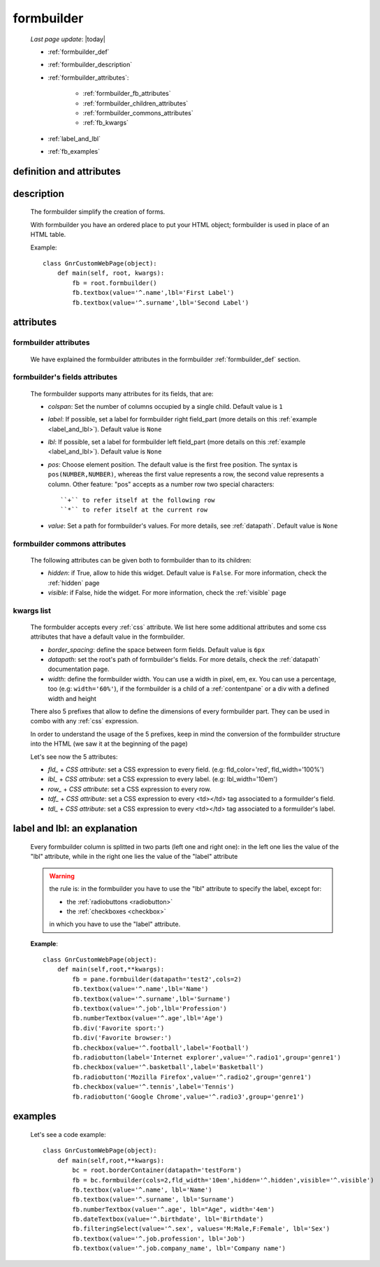 .. _formbuilder:

===========
formbuilder
===========
    
    *Last page update*: |today|
    
    * :ref:`formbuilder_def`
    * :ref:`formbuilder_description`
    * :ref:`formbuilder_attributes`:
        
        * :ref:`formbuilder_fb_attributes`
        * :ref:`formbuilder_children_attributes`
        * :ref:`formbuilder_commons_attributes`
        * :ref:`fb_kwargs`
        
    * :ref:`label_and_lbl`
    * :ref:`fb_examples`
    
.. _formbuilder_def:

definition and attributes
=========================

    .. automethod:: gnr.web.gnrwebstruct.GnrDomSrc.formbuilder
    
.. _formbuilder_description:

description
===========

    The formbuilder simplify the creation of forms.
    
    With formbuilder you have an ordered place to put your HTML object; formbuilder is used
    in place of an HTML table.
    
    Example::
    
        class GnrCustomWebPage(object):
            def main(self, root, kwargs):
                fb = root.formbuilder()
                fb.textbox(value='^.name',lbl='First Label')
                fb.textbox(value='^.surname',lbl='Second Label')
                
    .. _formbuilder_attributes:

attributes
==========

.. _formbuilder_fb_attributes:

formbuilder attributes
----------------------

    We have explained the formbuilder attributes in the formbuilder :ref:`formbuilder_def` section.
    
.. _formbuilder_children_attributes:

formbuilder's fields attributes
-------------------------------

    The formbuilder supports many attributes for its fields, that are:
    
    * *colspan*: Set the number of columns occupied by a single child. Default value is ``1``
    * *label*: If possible, set a label for formbuilder right field_part (more details on this
      :ref:`example <label_and_lbl>`). Default value is ``None``
    * *lbl*: If possible, set a label for formbuilder left field_part (more details on this
      :ref:`example <label_and_lbl>`). Default value is ``None``
    * *pos*: Choose element position. The default value is the first free position. The syntax is
      ``pos(NUMBER,NUMBER)``, whereas the first value represents a row, the second value represents a column.
      Other feature: "pos" accepts as a number row two special characters::
      
        ``+`` to refer itself at the following row
        ``*`` to refer itself at the current row
        
    * *value*: Set a path for formbuilder's values. For more details, see :ref:`datapath`.
      Default value is ``None``
      
.. _formbuilder_commons_attributes:

formbuilder commons attributes
------------------------------

    The following attributes can be given both to formbuilder than to its children:
    
    * *hidden*: if True, allow to hide this widget. Default value is ``False``.
      For more information, check the :ref:`hidden` page
    * *visible*: if False, hide the widget. For more information, check the :ref:`visible` page
    
.. _fb_kwargs:

kwargs list
-----------

    The formbulder accepts every :ref:`css` attribute. We list here some additional attributes
    and some css attributes that have a default value in the formbuilder.
    
    * *border_spacing*: define the space between form fields. Default value is ``6px``
    * *datapath*: set the root's path of formbuilder's fields. For more details,
      check the :ref:`datapath` documentation page.
    * *width*: define the formbuilder width. You can use a width in pixel, em, ex.
      You can use a percentage, too (e.g: ``width='60%'``), if the formbuilder is a child of a
      :ref:`contentpane` or a div with a defined width and height
      
    There also 5 prefixes that allow to define the dimensions of every formbuilder part.
    They can be used in combo with any :ref:`css` expression.
    
    In order to understand the usage of the 5 prefixes, keep in mind the conversion of the
    formbuilder structure into the HTML (we saw it at the beginning of the page)
    
    Let's see now the 5 attributes:
    
    * *fld_* + *CSS attribute*: set a CSS expression to every field.
      (e.g: fld_color='red', fld_width='100%')
      
    * *lbl_* + *CSS attribute*: set a CSS expression to every label.
      (e.g: lbl_width='10em')
      
    * *row_* + *CSS attribute*: set a CSS expression to every row.
      
    * *tdf_* + *CSS attribute*: set a CSS expression to every <td></td> tag associated
      to a formuilder's field.
      
    * *tdl_* + *CSS attribute*: set a CSS expression to every <td></td> tag associated
      to a formuilder's label.
      
.. _label_and_lbl:

label and lbl: an explanation
=============================

    Every formbuilder column is splitted in two parts (left one and right one): in the left one
    lies the value of the "lbl" attribute, while in the right one lies the value of the "label"
    attribute
    
    .. warning:: the rule is: in the formbuilder you have to use the "lbl" attribute to specify
                 the label, except for:
                 
                 * the :ref:`radiobuttons <radiobutton>`
                 * the :ref:`checkboxes <checkbox>`
                 
                 in which you have to use the "label" attribute.
                 
    **Example**::
    
        class GnrCustomWebPage(object):
            def main(self,root,**kwargs):
                fb = pane.formbuilder(datapath='test2',cols=2)
                fb.textbox(value='^.name',lbl='Name')
                fb.textbox(value='^.surname',lbl='Surname')
                fb.textbox(value='^.job',lbl='Profession')
                fb.numberTextbox(value='^.age',lbl='Age')
                fb.div('Favorite sport:')
                fb.div('Favorite browser:')
                fb.checkbox(value='^.football',label='Football')
                fb.radiobutton(label='Internet explorer',value='^.radio1',group='genre1')
                fb.checkbox(value='^.basketball',label='Basketball')
                fb.radiobutton('Mozilla Firefox',value='^.radio2',group='genre1')
                fb.checkbox(value='^.tennis',label='Tennis')
                fb.radiobutton('Google Chrome',value='^.radio3',group='genre1')
                
.. _fb_examples:

examples
========

    Let's see a code example::

        class GnrCustomWebPage(object):
            def main(self,root,**kwargs):
                bc = root.borderContainer(datapath='testForm')
                fb = bc.formbuilder(cols=2,fld_width='10em',hidden='^.hidden',visible='^.visible')
                fb.textbox(value='^.name', lbl='Name')
                fb.textbox(value='^.surname', lbl='Surname')
                fb.numberTextbox(value='^.age', lbl="Age", width='4em')
                fb.dateTextbox(value='^.birthdate', lbl='Birthdate')
                fb.filteringSelect(value='^.sex', values='M:Male,F:Female', lbl='Sex')
                fb.textbox(value='^.job.profession', lbl='Job')
                fb.textbox(value='^.job.company_name', lbl='Company name')